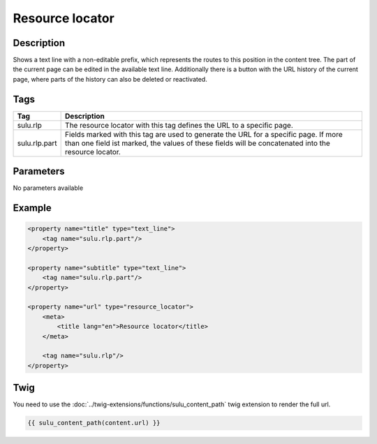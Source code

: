 Resource locator
================

Description
-----------

Shows a text line with a non-editable prefix, which represents the routes to
this position in the content tree. The part of the current page can be edited
in the available text line. Additionally there is a button with the URL history
of the current page, where parts of the history can also be deleted or
reactivated.

Tags
----

.. list-table::
    :header-rows: 1

    * - Tag
      - Description
    * - sulu.rlp
      - The resource locator with this tag defines the URL to a specific page.
    * - sulu.rlp.part
      - Fields marked with this tag are used to generate the URL for a specific page.
        If more than one field ist marked, the values of these fields will be concatenated into the resource locator.

Parameters
----------

No parameters available

Example
-------

.. code-block:: xml

    <property name="title" type="text_line">
        <tag name="sulu.rlp.part"/>
    </property>

    <property name="subtitle" type="text_line">
        <tag name="sulu.rlp.part"/>
    </property>

    <property name="url" type="resource_locator">
        <meta>
            <title lang="en">Resource locator</title>
        </meta>

        <tag name="sulu.rlp"/>
    </property>

Twig
----

You need to use the :doc:`../twig-extensions/functions/sulu_content_path` twig extension
to render the full url.

.. code-block:: twig

    {{ sulu_content_path(content.url) }}
